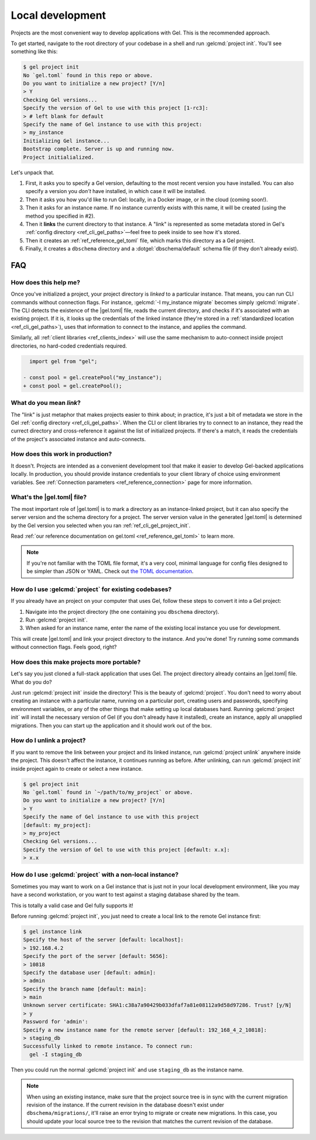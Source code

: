 .. _ref_guide_using_projects:

=================
Local development
=================

Projects are the most convenient way to develop applications with Gel. This
is the recommended approach.

To get started, navigate to the root directory of your codebase in a shell and
run :gelcmd:`project init`. You'll see something like this:

.. code-block:: bash

  $ gel project init
  No `gel.toml` found in this repo or above.
  Do you want to initialize a new project? [Y/n]
  > Y
  Checking Gel versions...
  Specify the version of Gel to use with this project [1-rc3]:
  > # left blank for default
  Specify the name of Gel instance to use with this project:
  > my_instance
  Initializing Gel instance...
  Bootstrap complete. Server is up and running now.
  Project initialialized.

Let's unpack that.

1. First, it asks you to specify a Gel version, defaulting to the most
   recent version you have installed. You can also specify a version you
   *don't* have installed, in which case it will be installed.
2. Then it asks you how you'd like to run Gel: locally, in a Docker image,
   or in the cloud (coming soon!).
3. Then it asks for an instance name. If no instance currently exists with this
   name, it will be created (using the method you specified in #2).
4. Then it **links** the current directory to that instance. A "link" is
   represented as some metadata stored in Gel's :ref:`config directory
   <ref_cli_gel_paths>`—feel free to peek inside to see how it's stored.
5. Then it creates an :ref:`ref_reference_gel_toml` file, which marks this
   directory as a Gel project.
6. Finally, it creates a ``dbschema`` directory and a :dotgel:`dbschema/default`
   schema file (if they don't already exist).


FAQ
---

How does this help me?
^^^^^^^^^^^^^^^^^^^^^^

Once you've initialized a project, your project directory is *linked* to a
particular instance. That means, you can run CLI commands without connection
flags. For instance, :gelcmd:`-I my_instance migrate` becomes simply
:gelcmd:`migrate`. The CLI detects the existence of the |gel.toml| file, reads
the current directory, and checks if it's associated with an existing project.
If it is, it looks up the credentials of the linked instance (they're stored in
a :ref:`standardized location <ref_cli_gel_paths>`), uses that information to
connect to the instance, and applies the command.

Similarly, all :ref:`client libraries <ref_clients_index>` will use the same
mechanism to auto-connect inside project directories, no hard-coded credentials
required.

.. code-block:: typescript-diff

      import gel from "gel";

    - const pool = gel.createPool("my_instance");
    + const pool = gel.createPool();

What do you mean *link*?
^^^^^^^^^^^^^^^^^^^^^^^^

The "link" is just metaphor that makes projects easier to think about; in
practice, it's just a bit of metadata we store in the Gel :ref:`config
directory <ref_cli_gel_paths>`. When the CLI or client libraries try to
connect to an instance, they read the currect directory and cross-reference it
against the list of initialized projects. If there's a match, it reads the
credentials of the project's associated instance and auto-connects.

How does this work in production?
^^^^^^^^^^^^^^^^^^^^^^^^^^^^^^^^^

It doesn't. Projects are intended as a convenient development tool that make it
easier to develop Gel-backed applications locally. In production, you should
provide instance credentials to your client library of choice using environment
variables. See :ref:`Connection parameters <ref_reference_connection>` page for
more information.


What's the |gel.toml| file?
^^^^^^^^^^^^^^^^^^^^^^^^^^^^^^^^

The most important role of |gel.toml| is to mark a directory as an
instance-linked project, but it can also specify the server version and the
schema directory for a project. The server version value in the generated
|gel.toml| is determined by the Gel version you selected when you ran
:ref:`ref_cli_gel_project_init`.

Read :ref:`our reference documentation on gel.toml <ref_reference_gel_toml>`
to learn more.

.. note::

    If you're not familiar with the TOML file format, it's a very cool, minimal
    language for config files designed to be simpler than JSON or YAML. Check
    out `the TOML documentation <https://toml.io/en/v1.0.0>`_.


How do I use :gelcmd:`project` for existing codebases?
^^^^^^^^^^^^^^^^^^^^^^^^^^^^^^^^^^^^^^^^^^^^^^^^^^^^^^^

If you already have an project on your computer that uses Gel, follow these
steps to convert it into a Gel project:

1. Navigate into the project directory (the one containing you ``dbschema``
   directory).
2. Run :gelcmd:`project init`.
3. When asked for an instance name, enter the name of the existing local
   instance you use for development.

This will create |gel.toml| and link your project directory to the
instance. And you're done! Try running some commands without connection flags.
Feels good, right?

How does this make projects more portable?
^^^^^^^^^^^^^^^^^^^^^^^^^^^^^^^^^^^^^^^^^^

Let's say you just cloned a full-stack application that uses Gel. The
project directory already contains an |gel.toml| file. What do you do?

Just run :gelcmd:`project init` inside the directory! This is the beauty of
:gelcmd:`project`. You don't need to worry about creating an instance with a
particular name, running on a particular port, creating users and passwords,
specifying environment variables, or any of the other things that make setting
up local databases hard. Running :gelcmd:`project init` will install the
necessary version of Gel (if you don't already have it installed), create an
instance, apply all unapplied migrations. Then you can start up the application
and it should work out of the box.


How do I unlink a project?
^^^^^^^^^^^^^^^^^^^^^^^^^^

If you want to remove the link between your project and its linked instance,
run :gelcmd:`project unlink` anywhere inside the project. This doesn't affect
the instance, it continues running as before. After unlinking, can run
:gelcmd:`project init` inside project again to create or select a new instance.


.. code-block:: bash

  $ gel project init
  No `gel.toml` found in `~/path/to/my_project` or above.
  Do you want to initialize a new project? [Y/n]
  > Y
  Specify the name of Gel instance to use with this project
  [default: my_project]:
  > my_project
  Checking Gel versions...
  Specify the version of Gel to use with this project [default: x.x]:
  > x.x


How do I use :gelcmd:`project` with a non-local instance?
^^^^^^^^^^^^^^^^^^^^^^^^^^^^^^^^^^^^^^^^^^^^^^^^^^^^^^^^^^

Sometimes you may want to work on a Gel instance that is just not in your
local development environment, like you may have a second workstation, or you
want to test against a staging database shared by the team.

This is totally a valid case and Gel fully supports it!

Before running :gelcmd:`project init`, you just need to create a local link to
the remote Gel instance first:

.. TODO: Will need to change this once https://github.com/geldata/gel-cli/issues/1269 is resolved

.. lint-off

.. code-block:: bash

  $ gel instance link
  Specify the host of the server [default: localhost]:
  > 192.168.4.2
  Specify the port of the server [default: 5656]:
  > 10818
  Specify the database user [default: admin]:
  > admin
  Specify the branch name [default: main]:
  > main
  Unknown server certificate: SHA1:c38a7a90429b033dfaf7a81e08112a9d58d97286. Trust? [y/N]
  > y
  Password for 'admin':
  Specify a new instance name for the remote server [default: 192_168_4_2_10818]:
  > staging_db
  Successfully linked to remote instance. To connect run:
    gel -I staging_db

.. lint-on

Then you could run the normal :gelcmd:`project init` and use ``staging_db`` as
the instance name.

.. note::

  When using an existing instance, make sure that the project source tree is in
  sync with the current migration revision of the instance. If the current
  revision in the database doesn't exist under ``dbschema/migrations/``, it'll
  raise an error trying to migrate or create new migrations. In this case, you
  should update your local source tree to the revision that matches the current
  revision of the database.
